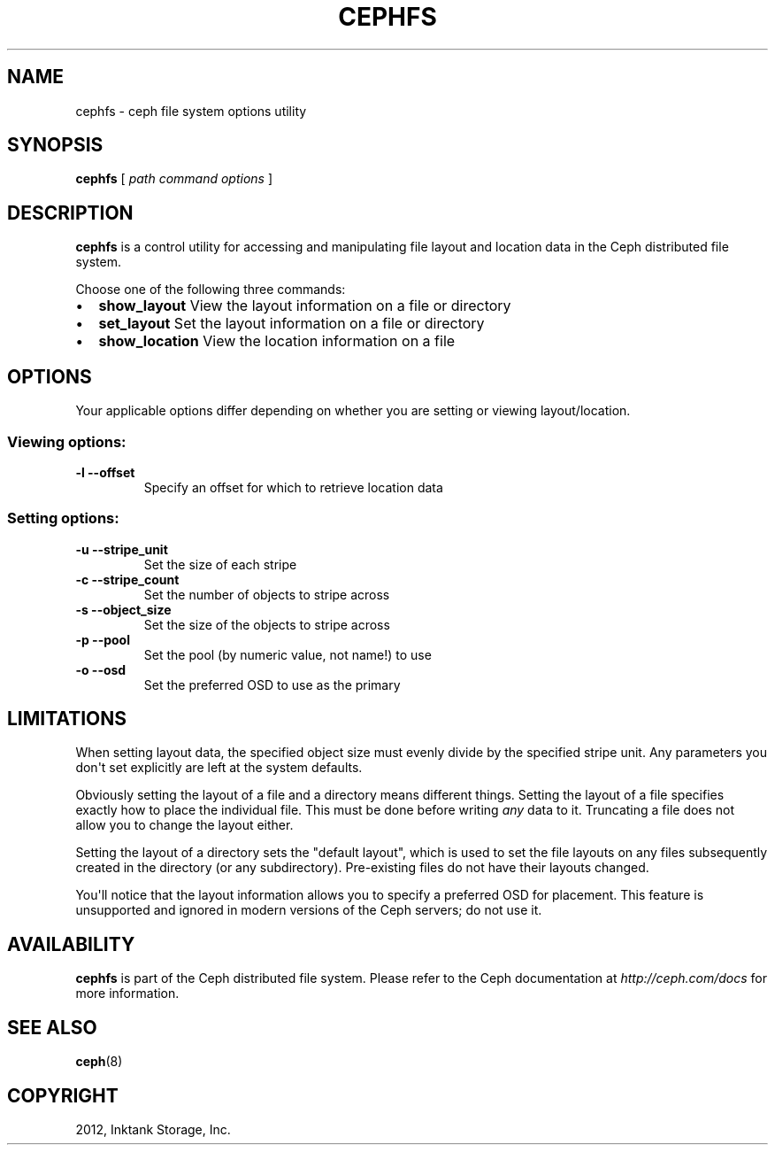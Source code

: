 .TH "CEPHFS" "8" "September 27, 2012" "dev" "Ceph"
.SH NAME
cephfs \- ceph file system options utility
.
.nr rst2man-indent-level 0
.
.de1 rstReportMargin
\\$1 \\n[an-margin]
level \\n[rst2man-indent-level]
level margin: \\n[rst2man-indent\\n[rst2man-indent-level]]
-
\\n[rst2man-indent0]
\\n[rst2man-indent1]
\\n[rst2man-indent2]
..
.de1 INDENT
.\" .rstReportMargin pre:
. RS \\$1
. nr rst2man-indent\\n[rst2man-indent-level] \\n[an-margin]
. nr rst2man-indent-level +1
.\" .rstReportMargin post:
..
.de UNINDENT
. RE
.\" indent \\n[an-margin]
.\" old: \\n[rst2man-indent\\n[rst2man-indent-level]]
.nr rst2man-indent-level -1
.\" new: \\n[rst2man-indent\\n[rst2man-indent-level]]
.in \\n[rst2man-indent\\n[rst2man-indent-level]]u
..
.\" Man page generated from reStructuredText.
.
.SH SYNOPSIS
.nf
\fBcephfs\fP [ \fIpath\fP \fIcommand\fP \fIoptions\fP ]
.fi
.sp
.SH DESCRIPTION
.sp
\fBcephfs\fP is a control utility for accessing and manipulating file
layout and location data in the Ceph distributed file system.
.sp
Choose one of the following three commands:
.INDENT 0.0
.IP \(bu 2
\fBshow_layout\fP View the layout information on a file or directory
.IP \(bu 2
\fBset_layout\fP Set the layout information on a file or directory
.IP \(bu 2
\fBshow_location\fP View the location information on a file
.UNINDENT
.SH OPTIONS
.sp
Your applicable options differ depending on whether you are setting or viewing layout/location.
.SS Viewing options:
.INDENT 0.0
.TP
.B \-l \-\-offset
Specify an offset for which to retrieve location data
.UNINDENT
.SS Setting options:
.INDENT 0.0
.TP
.B \-u \-\-stripe_unit
Set the size of each stripe
.UNINDENT
.INDENT 0.0
.TP
.B \-c \-\-stripe_count
Set the number of objects to stripe across
.UNINDENT
.INDENT 0.0
.TP
.B \-s \-\-object_size
Set the size of the objects to stripe across
.UNINDENT
.INDENT 0.0
.TP
.B \-p \-\-pool
Set the pool (by numeric value, not name!) to use
.UNINDENT
.INDENT 0.0
.TP
.B \-o \-\-osd
Set the preferred OSD to use as the primary
.UNINDENT
.SH LIMITATIONS
.sp
When setting layout data, the specified object size must evenly divide
by the specified stripe unit. Any parameters you don\(aqt set
explicitly are left at the system defaults.
.sp
Obviously setting the layout of a file and a directory means different
things. Setting the layout of a file specifies exactly how to place
the individual file. This must be done before writing \fIany\fP data to
it. Truncating a file does not allow you to change the layout either.
.sp
Setting the layout of a directory sets the "default layout", which is
used to set the file layouts on any files subsequently created in the
directory (or any subdirectory).  Pre\-existing files do not have their
layouts changed.
.sp
You\(aqll notice that the layout information allows you to specify a
preferred OSD for placement. This feature is unsupported and ignored
in modern versions of the Ceph servers; do not use it.

.SH AVAILABILITY
.sp
\fBcephfs\fP is part of the Ceph distributed file system. Please refer
to the Ceph documentation at \fI\%http://ceph.com/docs\fP for more
information.
.SH SEE ALSO
.sp
\fBceph\fP(8)
.SH COPYRIGHT
2012, Inktank Storage, Inc.
.\" Generated by docutils manpage writer.
.
